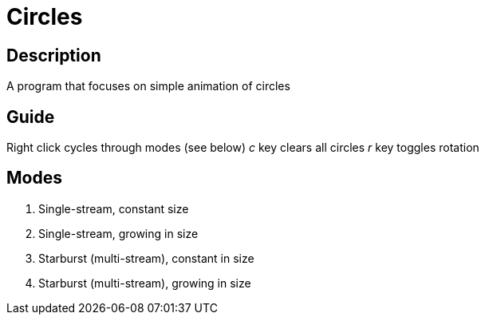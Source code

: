 Circles
=======

Description
-----------
A program that focuses on simple animation of circles

Guide
-----

Right click cycles through modes (see below)
'c' key clears all circles
'r' key toggles rotation

Modes
-----
1. Single-stream, constant size
2. Single-stream, growing in size
3. Starburst (multi-stream), constant in size
4. Starburst (multi-stream), growing in size
